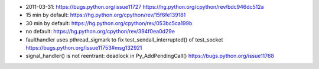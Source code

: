 * 2011-03-31: https://bugs.python.org/issue11727
  https://hg.python.org/cpython/rev/bdc946dc512a
* 15 min by default: https://hg.python.org/cpython/rev/15f6fe139181
* 30 min by default: https://hg.python.org/cpython/rev/053bc5ca199b
* no default: https://hg.python.org/cpython/rev/394f0ea0d29e

* faulthandler uses pthread_sigmark to fix test_sendall_interrupted() of test_socket
  https://bugs.python.org/issue11753#msg132921

* signal_handler() is not reentrant: deadlock in Py_AddPendingCall()
  https://bugs.python.org/issue11768

